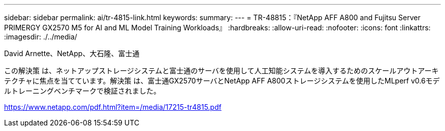 ---
sidebar: sidebar 
permalink: ai/tr-4815-link.html 
keywords:  
summary:  
---
= TR-48815：『NetApp AFF A800 and Fujitsu Server PRIMERGY GX2570 M5 for AI and ML Model Training Workloads』
:hardbreaks:
:allow-uri-read: 
:nofooter: 
:icons: font
:linkattrs: 
:imagesdir: ./../media/


David Arnette、NetApp、大石隆、富士通

この解決策 は、ネットアップストレージシステムと富士通のサーバを使用して人工知能システムを導入するためのスケールアウトアーキテクチャに焦点を当てています。解決策 は、富士通GX2570サーバとNetApp AFF A800ストレージシステムを使用したMLperf v0.6モデルトレーニングベンチマークで検証されました。

link:https://www.netapp.com/pdf.html?item=/media/17215-tr4815.pdf["https://www.netapp.com/pdf.html?item=/media/17215-tr4815.pdf"^]
